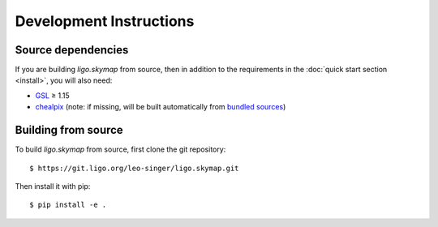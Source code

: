 Development Instructions
========================

Source dependencies
-------------------

If you are building `ligo.skymap` from source, then in addition to the
requirements in the :doc:`quick start section <install>`, you will also need:

*  `GSL <https://www.gnu.org/software/gsl>`_ ≥ 1.15
*  `chealpix <https://sourceforge.net/projects/healpix/files/Healpix_3.30/>`_
   (note: if missing, will be built automatically from `bundled sources
   <https://git.ligo.org/leo-singer/ligo.skymap/tree/master/cextern/chealpix>`_)

Building from source
--------------------

To build `ligo.skymap` from source, first clone the git repository::

    $ https://git.ligo.org/leo-singer/ligo.skymap.git

Then install it with pip::

    $ pip install -e .
